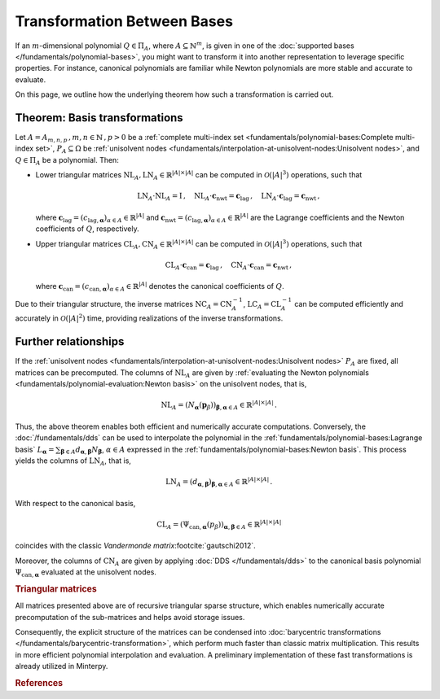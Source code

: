 ============================
Transformation Between Bases
============================

If an :math:`m`-dimensional polynomial :math:`Q \in \Pi_A`,
where :math:`A \subseteq \mathbb{N}^m`, is given in one of the
:doc:`supported bases </fundamentals/polynomial-bases>`, you might want
to transform it into another representation to leverage specific properties.
For instance, canonical polynomials are familiar while Newton polynomials
are more stable and accurate to evaluate.

On this page, we outline how the underlying theorem how such a transformation
is carried out.

Theorem: Basis transformations
==============================

Let :math:`A= A_{m,n,p}\,, m,n \in \mathbb{N}\,, p > 0`
be a :ref:`complete multi-index set
<fundamentals/polynomial-bases:Complete multi-index set>`,
:math:`P_A \subseteq \Omega` be :ref:`unisolvent nodes
<fundamentals/interpolation-at-unisolvent-nodes:Unisolvent nodes>`,
and :math:`Q \in \Pi_A` be a polynomial.
Then:

- Lower triangular matrices
  :math:`\mathrm{NL}_A, \mathrm{LN}_A \in \mathbb{R}^{|A|\times |A|}`
  can be computed in :math:`\mathcal{O}(|A|^3)` operations, such that

  .. math::
     \mathrm{LN}_A \cdot\mathrm{NL}_A = \mathrm{I} \,, \quad
     \mathrm{NL}_A \cdot \boldsymbol{c}_{\mathrm{nwt}} =
     \boldsymbol{c}_{\mathrm{lag}}\,, \quad
     \mathrm{LN}_A\cdot \boldsymbol{c}_{\mathrm{lag}} =
     \boldsymbol{c}_{\mathrm{nwt}} \,,

  where :math:`\boldsymbol{c}_{\mathrm{lag}} =
  (c_{\mathrm{lag}, \boldsymbol{\alpha}})_{\alpha \in A} \in \mathbb{R}^{\lvert A \rvert}`
  and :math:`\boldsymbol{c}_{\mathrm{nwt}} =
  (c_{\mathrm{lag}, \boldsymbol{\alpha}})_{\alpha \in A} \in \mathbb{R}^{\lvert A \rvert}`
  are the Lagrange coefficients and the Newton coefficients of :math:`Q`,
  respectively.

- Upper triangular matrices
  :math:`\mathrm{CL}_A, \mathrm{CN}_A \in \mathbb{R}^{\lvert A \rvert \times \lvert A \rvert}`
  can be computed in :math:`\mathcal{O}(\lvert A \rvert^3)` operations,
  such that

  .. math::
     \mathrm{CL}_A \cdot \boldsymbol{c}_{\mathrm{can}} =
     \boldsymbol{c}_{\mathrm{lag}}\,, \quad \mathrm{CN}_A \cdot
     \boldsymbol{c}_{\mathrm{can}} = \boldsymbol{c}_{\mathrm{nwt}}\,,

  where :math:`\boldsymbol{c}_{\mathrm{can}} =
  (c_{\mathrm{can}, \boldsymbol{\alpha}})_{\alpha \in A} \in \mathbb{R}^{\lvert A \rvert}`
  denotes the canonical coefficients of :math:`Q`.

Due to their triangular structure, the inverse matrices
:math:`\mathrm{NC}_A =\mathrm{CN}_A^{-1}`,
:math:`\mathrm{LC}_A =\mathrm{CL}_A^{-1}` can be computed efficiently
and accurately in :math:`\mathcal{O}(\lvert A \rvert^2)` time,
providing realizations of the inverse transformations.

Further relationships
=====================

If the :ref:`unisolvent nodes <fundamentals/interpolation-at-unisolvent-nodes:Unisolvent nodes>`
:math:`P_A` are fixed, all matrices can be precomputed.
The columns of :math:`\mathrm{NL}_A` are given
by :ref:`evaluating the Newton polynomials <fundamentals/polynomial-evaluation:Newton basis>`
on the unisolvent nodes, that is,

.. math::

  \mathrm{NL}_A = (N_{\boldsymbol{\alpha}}
  (\boldsymbol{p}_\beta))_{\boldsymbol{\beta},\boldsymbol{\alpha} \in A}
  \in \mathbb{R}^{\lvert A \rvert \times \lvert A \rvert}\,.

Thus, the above theorem enables both efficient and numerically accurate
computations. Conversely, the :doc:`/fundamentals/dds` can be used to
interpolate the polynomial in the :ref:`fundamentals/polynomial-bases:Lagrange basis`
:math:`L_{\boldsymbol{\alpha}} =
\sum_{\boldsymbol{\beta} \in A} d_{\boldsymbol{\alpha}, \boldsymbol{\beta}}
N_{\boldsymbol{\beta}}`, :math:`\alpha \in A` expressed in
the :ref:`fundamentals/polynomial-bases:Newton basis`.
This process yields the columns of :math:`\mathrm{LN}_A`, that is,

.. math::

  \mathrm{LN}_A =
  (d_{\boldsymbol{\alpha},\boldsymbol{\beta}})_{\boldsymbol{\beta}, \boldsymbol{\alpha} \in A}
  \in \mathbb{R}^{\lvert A \rvert \times \lvert A \rvert}\,.

With respect to the canonical basis,

.. math::

  \mathrm{CL}_A =
  (\Psi_{\mathrm{can}, \boldsymbol{\alpha}}(p_{\beta}))_{\boldsymbol{\alpha}, \boldsymbol{\beta} \in A}
  \in \mathbb{R}^{\lvert A \rvert \times \lvert A \rvert}

coincides with the classic *Vandermonde matrix*\ :footcite:`gautschi2012`.

Moreover, the columns of :math:`\mathrm{CN}_A` are given by applying
:doc:`DDS </fundamentals/dds>` to the canonical basis polynomial
:math:`\Psi_{\mathrm{can}, \boldsymbol{\alpha}}` evaluated at the unisolvent
nodes.

.. rubric:: Triangular matrices

All matrices presented above are of recursive triangular sparse structure,
which enables numerically accurate precomputation of the sub-matrices
and helps avoid storage issues.

Consequently, the explicit structure of the matrices can be condensed
into :doc:`barycentric transformations </fundamentals/barycentric-transformation>`,
which perform much faster than classic matrix multiplication.
This results in more efficient polynomial interpolation and evaluation.
A preliminary implementation of these fast transformations is already
utilized in Minterpy.

.. rubric:: References

.. footbibliography::
